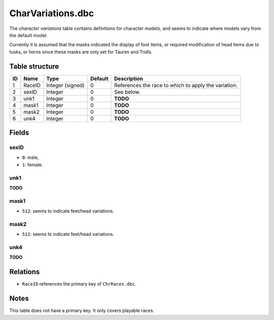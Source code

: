 .. _file-formats-dbc-charvariations:

==================
CharVariations.dbc
==================

The *character variations* table contains definitions for character
models, and seems to indicate where models vary from the default model.

Currently it is assumed that the masks indicated the display of foot
items, or required modification of head items due to tusks, or horns
since these masks are only set for Tauren and Trolls.

Table structure
---------------

+------+----------+--------------------+-----------+--------------------------------------------------------+
| ID   | Name     | Type               | Default   | Description                                            |
+======+==========+====================+===========+========================================================+
| 1    | RaceID   | Integer (signed)   | 0         | References the race to which to apply the variation.   |
+------+----------+--------------------+-----------+--------------------------------------------------------+
| 2    | sexID    | Integer            | 0         | See below.                                             |
+------+----------+--------------------+-----------+--------------------------------------------------------+
| 3    | unk1     | Integer            | 0         | **TODO**                                               |
+------+----------+--------------------+-----------+--------------------------------------------------------+
| 4    | mask1    | Integer            | 0         | **TODO**                                               |
+------+----------+--------------------+-----------+--------------------------------------------------------+
| 5    | mask2    | Integer            | 0         | **TODO**                                               |
+------+----------+--------------------+-----------+--------------------------------------------------------+
| 6    | unk4     | Integer            | 0         | **TODO**                                               |
+------+----------+--------------------+-----------+--------------------------------------------------------+

Fields
------

sexID
~~~~~

-  ``0``: male,
-  ``1``: female.

unk1
~~~~

**TODO**

mask1
~~~~~

-  ``512``: seems to indicate feet/head variations.

mask2
~~~~~

-  ``512``: seems to indicate feet/head variations.

unk4
~~~~

**TODO**

Relations
---------

-  ``RaceID`` references the primary key of ``ChrRaces.dbc``.

Notes
-----

This table does not have a primary key. It only covers playable races.
